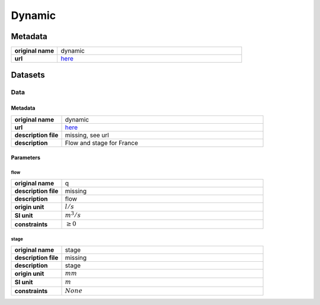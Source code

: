 Dynamic
#######

Metadata
********

.. list-table::
   :widths: 20 80
   :stub-columns: 1

   * - original name
     - dynamic
   * - url
     - `here <https://hubeau.eaufrance.fr/page/api-hydrometrie>`_

Datasets
********

Data
====

Metadata
--------

.. list-table::
   :widths: 20 80
   :stub-columns: 1

   * - original name
     - dynamic
   * - url
     - `here <https://hubeau.eaufrance.fr/page/api-hydrometrie>`_
   * - description file
     - missing, see url
   * - description
     - Flow and stage for France

Parameters
----------

flow
^^^^

.. list-table::
   :widths: 20 80
   :stub-columns: 1

   * - original name
     - q
   * - description file
     - missing
   * - description
     - flow
   * - origin unit
     - :math:`l / s`
   * - SI unit
     - :math:`m^3 / s`
   * - constraints
     - :math:`\geq{0}`

stage
^^^^^

.. list-table::
   :widths: 20 80
   :stub-columns: 1

   * - original name
     - stage
   * - description file
     - missing
   * - description
     - stage
   * - origin unit
     - :math:`mm`
   * - SI unit
     - :math:`m`
   * - constraints
     - :math:`None`
